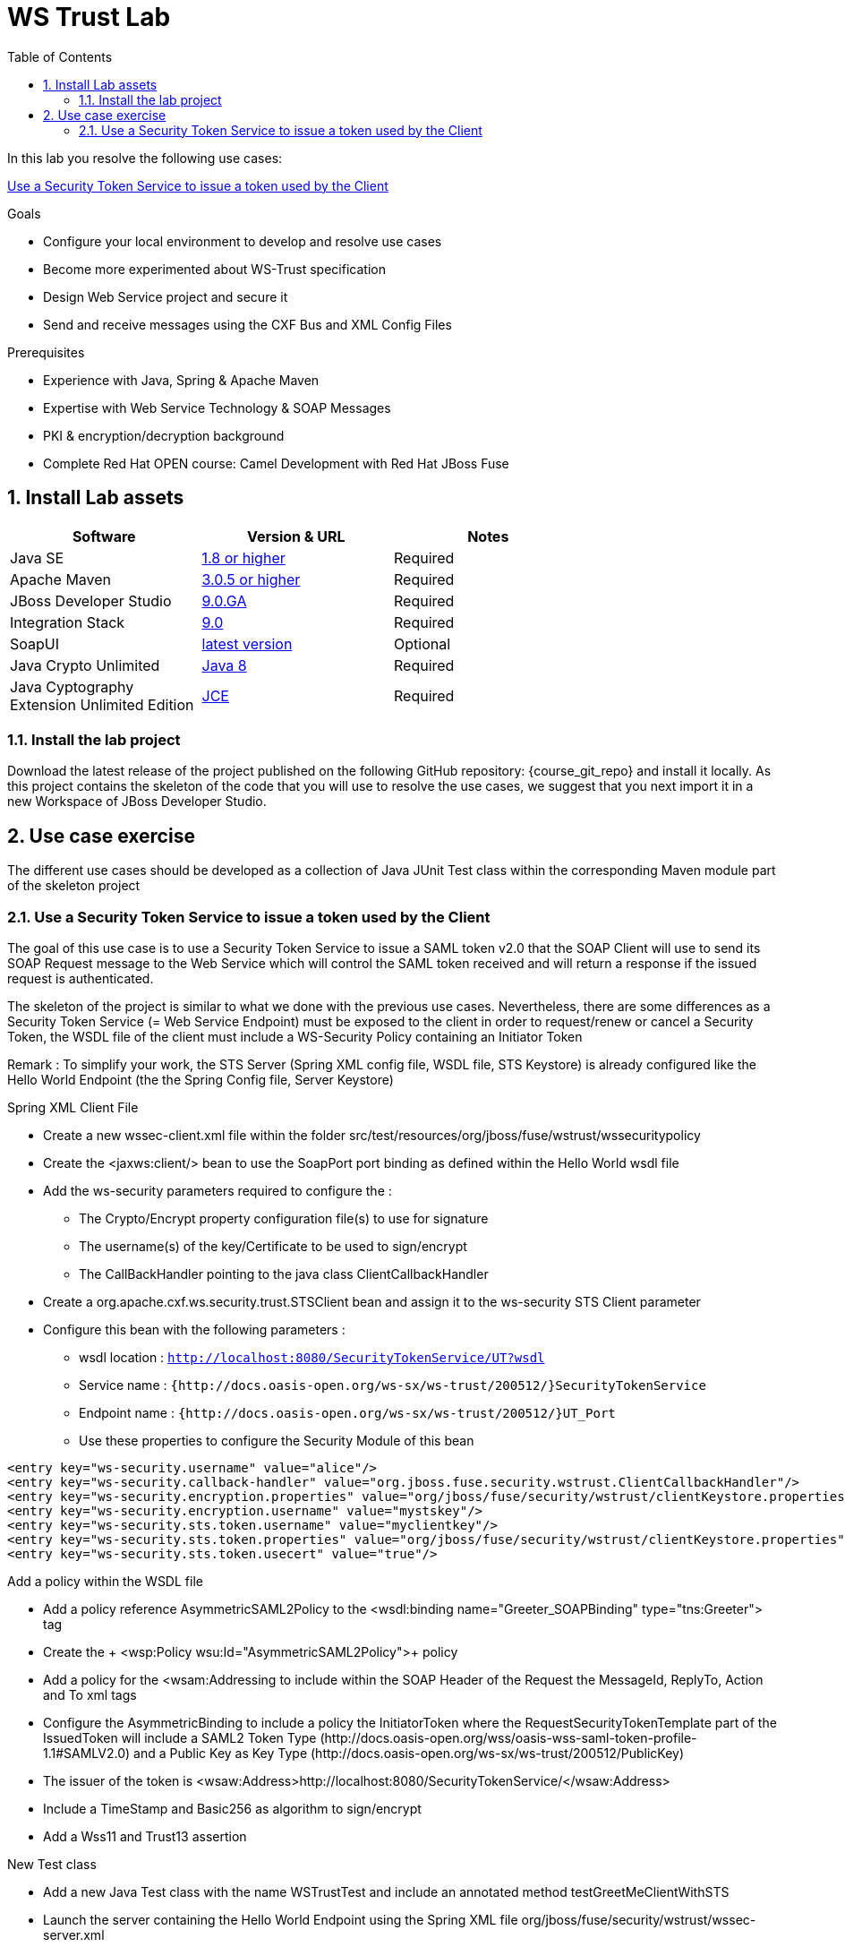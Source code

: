 :noaudio:
:sourcedir: ../code/security-ws/src/test/java
:toc2:

= WS Trust Lab

In this lab you resolve the following use cases:

<<usecase1>>

.Goals
* Configure your local environment to develop and resolve use cases
* Become more experimented about WS-Trust specification
* Design Web Service project and secure it
* Send and receive messages using the CXF Bus and XML Config Files

.Prerequisites
* Experience with Java, Spring & Apache Maven
* Expertise with Web Service Technology & SOAP Messages
* PKI & encryption/decryption background
* Complete Red Hat OPEN course: Camel Development with Red Hat JBoss Fuse

:numbered:
== Install Lab assets

|===
| Software | Version & URL | Notes |

| Java SE | http://www.oracle.com/technetwork/java/javase/downloads/index.html[1.8 or higher] | Required |
| Apache Maven | http://maven.apache.org[3.0.5 or higher] | Required |
| JBoss Developer Studio | http://www.jboss.org/products/devstudio/overview/[9.0.GA] | Required |
| Integration Stack | https://devstudio.jboss.com/9.0/stable/updates/[9.0] | Required |
| SoapUI | http://sourceforge.net/projects/soapui/files/[latest version] | Optional |
| Java Crypto Unlimited | http://www.oracle.com/technetwork/java/javase/downloads/jce8-download-2133166.html[Java 8] | Required |
| Java Cyptography Extension Unlimited Edition | http://www.oracle.com/technetwork/java/javase/downloads/jce-7-download-432124.html[JCE] | Required |
|===

=== Install the lab project

Download the latest release of the project published on the following GitHub repository: {course_git_repo} and install it locally. As this project contains the skeleton of the code
that you will use to resolve the use cases, we suggest that you next import it in a new Workspace of JBoss Developer Studio.

== Use case exercise

The different use cases should be developed as a collection of Java JUnit Test class within the corresponding Maven module part of the skeleton project

[[usecase1]]
=== Use a Security Token Service to issue a token used by the Client

The goal of this use case is to use a Security Token Service to issue a SAML token v2.0 that the SOAP Client will use to send its SOAP Request message to the Web Service which will control the
SAML token received and will return a response if the issued request is authenticated.

The skeleton of the project is similar to what we done with the previous use cases. Nevertheless, there are some differences as a Security Token Service (= Web Service Endpoint) must be exposed to the client
in order to request/renew or cancel a Security Token, the WSDL file of the client must include a WS-Security Policy containing an Initiator Token

Remark : To simplify your work, the STS Server (Spring XML config file, WSDL file, STS Keystore) is already configured like the Hello World Endpoint (the the Spring Config file, Server Keystore)


.Spring XML Client File
* Create a new +wssec-client.xml+ file within the folder +src/test/resources/org/jboss/fuse/wstrust/wssecuritypolicy+
* Create the <jaxws:client/> bean to use the +SoapPort+ port binding as defined within the Hello World wsdl file
* Add the +ws-security+ parameters required to configure the :
** The Crypto/Encrypt property configuration file(s) to use for signature
** The username(s) of the key/Certificate to be used to sign/encrypt
** The CallBackHandler pointing to the java class +ClientCallbackHandler+
* Create a +org.apache.cxf.ws.security.trust.STSClient+ bean and assign it to the ws-security STS Client parameter
* Configure this bean with the following parameters :
** wsdl location : `http://localhost:8080/SecurityTokenService/UT?wsdl`
** Service name : `{http://docs.oasis-open.org/ws-sx/ws-trust/200512/}SecurityTokenService`
** Endpoint name : `{http://docs.oasis-open.org/ws-sx/ws-trust/200512/}UT_Port`
** Use these properties to configure the Security Module of this bean
[source]
----
<entry key="ws-security.username" value="alice"/>
<entry key="ws-security.callback-handler" value="org.jboss.fuse.security.wstrust.ClientCallbackHandler"/>
<entry key="ws-security.encryption.properties" value="org/jboss/fuse/security/wstrust/clientKeystore.properties"/>
<entry key="ws-security.encryption.username" value="mystskey"/>
<entry key="ws-security.sts.token.username" value="myclientkey"/>
<entry key="ws-security.sts.token.properties" value="org/jboss/fuse/security/wstrust/clientKeystore.properties"/>
<entry key="ws-security.sts.token.usecert" value="true"/>
----

.Add a policy within the WSDL file
* Add a policy reference +AsymmetricSAML2Policy+ to the +<wsdl:binding name="Greeter_SOAPBinding" type="tns:Greeter">+ tag
* Create the + <wsp:Policy wsu:Id="AsymmetricSAML2Policy">+ policy
* Add a policy for the +<wsam:Addressing+ to include within the SOAP Header of the Request the MessageId, ReplyTo, Action and To xml tags
* Configure the +AsymmetricBinding+ to include a policy the +InitiatorToken+ where the +RequestSecurityTokenTemplate+ part of the +IssuedToken+
  will include a SAML2 Token Type (+http://docs.oasis-open.org/wss/oasis-wss-saml-token-profile-1.1#SAMLV2.0+) and a Public Key as Key Type (+http://docs.oasis-open.org/ws-sx/ws-trust/200512/PublicKey+)
* The issuer of the token is +<wsaw:Address>http://localhost:8080/SecurityTokenService/</wsaw:Address>+
* Include a TimeStamp and +Basic256+ as algorithm to sign/encrypt
* Add a +Wss11+ and +Trust13+ assertion

.New Test class
* Add a new Java Test class with the name +WSTrustTest+ and include an annotated method +testGreetMeClientWithSTS+
* Launch the server containing the Hello World Endpoint using the Spring XML file +org/jboss/fuse/security/wstrust/wssec-server.xml+
* Launch also the STS Server using the Spring XML file +org/jboss/fuse/security/wstrust/wssec-sts.xml+
* Use as Bus URL, the +wssec-client.xml+ file to configure the CXF Spring Bus
* Configure the +runAndValidate+ method to use the +hello_world.wsdl+ file packaged under the folder +src/test/resources/org/jboss/fuse/security/wstrust+

ifdef::showscript[]

:numbered!:
= Teacher info

* Time estimated : 2d

* How to evaluate the solution of the student :

** Check if the Junit Tests are passing successfully
** Review the code submitted by the student, Java classes and frameworks technology used (Spring, Blueprint, CDI, ...)
** Review the solutions proposed by the student to resolve the different use cases
** For each use case, verify the SOAP Request and response populated. They should be comparable to what you can find within the +output/ws-*+ corresponding folder

endif::showscript[]
